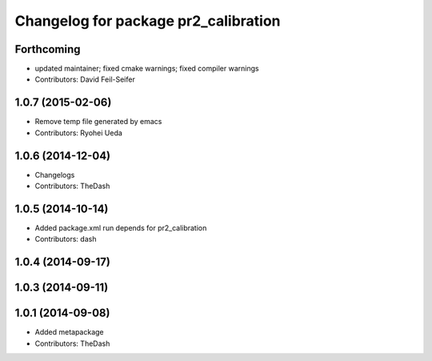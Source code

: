^^^^^^^^^^^^^^^^^^^^^^^^^^^^^^^^^^^^^
Changelog for package pr2_calibration
^^^^^^^^^^^^^^^^^^^^^^^^^^^^^^^^^^^^^

Forthcoming
-----------
* updated maintainer; fixed cmake warnings; fixed compiler warnings
* Contributors: David Feil-Seifer

1.0.7 (2015-02-06)
------------------
* Remove temp file generated by emacs
* Contributors: Ryohei Ueda

1.0.6 (2014-12-04)
------------------
* Changelogs
* Contributors: TheDash

1.0.5 (2014-10-14)
------------------
* Added package.xml run depends for pr2_calibration
* Contributors: dash

1.0.4 (2014-09-17)
------------------

1.0.3 (2014-09-11)
------------------

1.0.1 (2014-09-08)
------------------
* Added metapackage
* Contributors: TheDash
